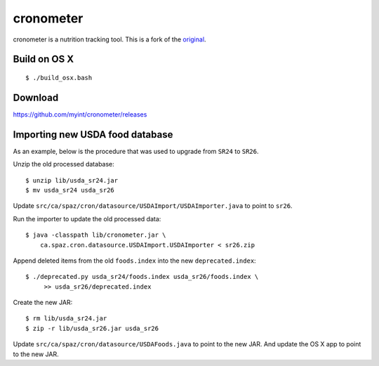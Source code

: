 ==========
cronometer
==========

.. image:: https://travis-ci.org/myint/cronometer.svg?branch=master
    :target: https://travis-ci.org/myint/cronometer
    :alt: Build status

cronometer is a nutrition tracking tool. This is a fork of the original_.

.. _original: http://sourceforge.net/projects/cronometer


Build on OS X
=============

::

    $ ./build_osx.bash


Download
========

https://github.com/myint/cronometer/releases


Importing new USDA food database
================================

As an example, below is the procedure that was used to upgrade from ``SR24`` to
``SR26``.

Unzip the old processed database::

    $ unzip lib/usda_sr24.jar
    $ mv usda_sr24 usda_sr26

Update ``src/ca/spaz/cron/datasource/USDAImport/USDAImporter.java`` to point
to ``sr26``.

Run the importer to update the old processed data::

    $ java -classpath lib/cronometer.jar \
        ca.spaz.cron.datasource.USDAImport.USDAImporter < sr26.zip

Append deleted items from the old ``foods.index`` into the new
``deprecated.index``::

    $ ./deprecated.py usda_sr24/foods.index usda_sr26/foods.index \
         >> usda_sr26/deprecated.index

Create the new JAR::

    $ rm lib/usda_sr24.jar
    $ zip -r lib/usda_sr26.jar usda_sr26

Update ``src/ca/spaz/cron/datasource/USDAFoods.java`` to point to the new JAR.
And update the OS X app to point to the new JAR.
